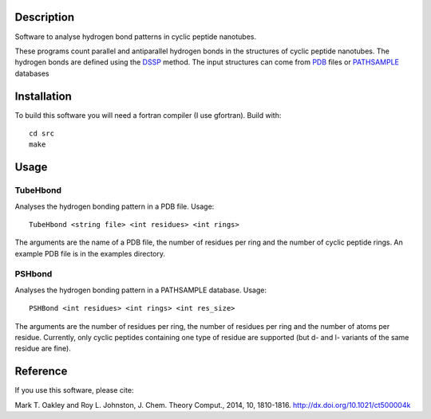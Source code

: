 Description
===========
Software to analyse hydrogen bond patterns in cyclic peptide nanotubes.

These programs count parallel and antiparallel hydrogen bonds in the structures
of cyclic peptide nanotubes. The hydrogen bonds are defined using the
DSSP_ method. The input structures can come from PDB_ files or PATHSAMPLE_ databases

.. _DSSP: http://dx.doi.org/10.1002/bip.360221211
.. _PDB: http://www.rcsb.org/
.. _PATHSAMPLE: http://www-wales.ch.cam.ac.uk/PATHSAMPLE/

Installation
============
To build this software you will need a fortran compiler (I use gfortran).
Build with::
  cd src
  make

Usage
=====

TubeHbond
---------
Analyses the hydrogen bonding pattern in a PDB file.
Usage::
  TubeHbond <string file> <int residues> <int rings>
The arguments are the name of a PDB file, the number of residues per ring
and the number of cyclic peptide rings. An example PDB file is in the examples
directory.

PSHbond
-------
Analyses the hydrogen bonding pattern in a PATHSAMPLE database.
Usage::
  PSHBond <int residues> <int rings> <int res_size>
The arguments are the number of residues per ring, the number of residues per
ring and the number of atoms per residue. Currently, only cyclic peptides
containing one type of residue are supported (but d- and l- variants of the
same residue are fine).

Reference
=========
If you use this software, please cite:

Mark T. Oakley and Roy L. Johnston, J. Chem. Theory Comput., 2014, 10, 1810-1816.
http://dx.doi.org/10.1021/ct500004k
